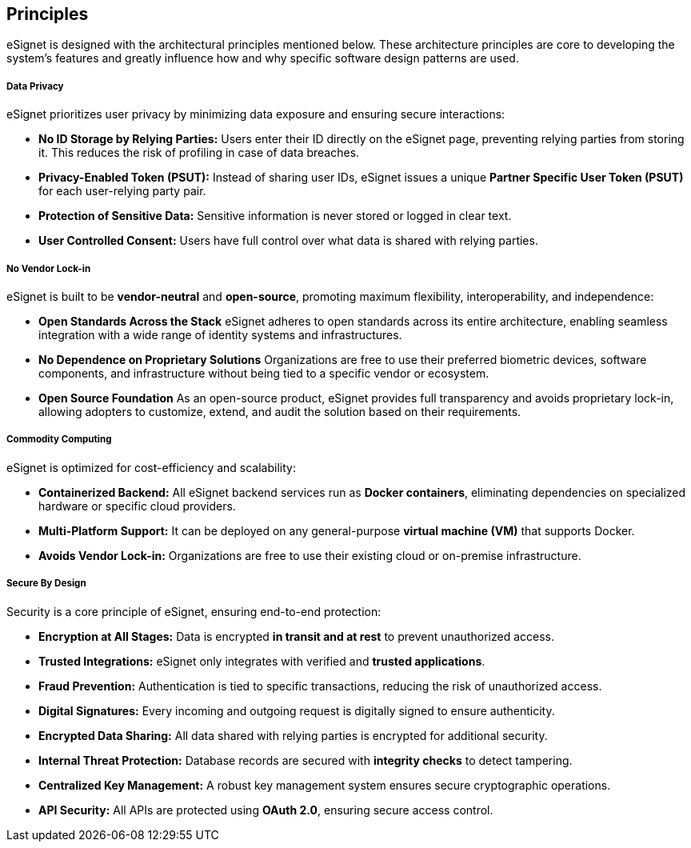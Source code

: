 == Principles

eSignet is designed with the architectural principles mentioned below.
These architecture principles are core to developing the system’s
features and greatly influence how and why specific software design
patterns are used.

===== Data Privacy

eSignet prioritizes user privacy by minimizing data exposure and
ensuring secure interactions:

* *No ID Storage by Relying Parties:* Users enter their ID directly on
the eSignet page, preventing relying parties from storing it. This
reduces the risk of profiling in case of data breaches.
* *Privacy-Enabled Token (PSUT):* Instead of sharing user IDs, eSignet
issues a unique *Partner Specific User Token (PSUT)* for each
user-relying party pair.
* *Protection of Sensitive Data:* Sensitive information is never stored
or logged in clear text.
* *User Controlled Consent:* Users have full control over what data is
shared with relying parties.

===== No Vendor Lock-in

eSignet is built to be *vendor-neutral* and *open-source*, promoting
maximum flexibility, interoperability, and independence:

* *Open Standards Across the Stack* eSignet adheres to open standards
across its entire architecture, enabling seamless integration with a
wide range of identity systems and infrastructures.
* *No Dependence on Proprietary Solutions* Organizations are free to use
their preferred biometric devices, software components, and
infrastructure without being tied to a specific vendor or ecosystem.
* *Open Source Foundation* As an open-source product, eSignet provides
full transparency and avoids proprietary lock-in, allowing adopters to
customize, extend, and audit the solution based on their requirements.

===== Commodity Computing

eSignet is optimized for cost-efficiency and scalability:

* *Containerized Backend:* All eSignet backend services run as *Docker
containers*, eliminating dependencies on specialized hardware or
specific cloud providers.
* *Multi-Platform Support:* It can be deployed on any general-purpose
*virtual machine (VM)* that supports Docker.
* *Avoids Vendor Lock-in:* Organizations are free to use their existing
cloud or on-premise infrastructure.

===== Secure By Design

Security is a core principle of eSignet, ensuring end-to-end protection:

* *Encryption at All Stages:* Data is encrypted *in transit and at rest*
to prevent unauthorized access.
* *Trusted Integrations:* eSignet only integrates with verified and
*trusted applications*.
* *Fraud Prevention:* Authentication is tied to specific transactions,
reducing the risk of unauthorized access.
* *Digital Signatures:* Every incoming and outgoing request is digitally
signed to ensure authenticity.
* *Encrypted Data Sharing:* All data shared with relying parties is
encrypted for additional security.
* *Internal Threat Protection:* Database records are secured with
*integrity checks* to detect tampering.
* *Centralized Key Management:* A robust key management system ensures
secure cryptographic operations.
* *API Security:* All APIs are protected using *OAuth 2.0*, ensuring
secure access control.
